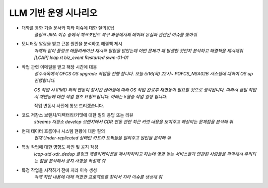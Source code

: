 LLM 기반 운영 시나리오
=====================

- 대화를 통한 기술 문서와 지라 이슈에 대한 질의응답
    *플링크 JIRA 이슈 중에서 체크포인트 복구 과정에서의 데이터 유실과 관련된 이슈를 찾아줘*

- 모니터링 알람을 받고 근본 원인을 분석하고 해결책 제시
    *아래와 같이 플링크 애플리케이션 재시작 알람을 받았는데 어떤 문제가 왜 발생한 것인지 분석하고 해결책을 제시해줘*
    *[LCAP] lcap rt biz_event Restarted swm-01-01*

- 작업 관련 이메일을 받고 해당 시간에 대응
   *성수사옥에서 OFCS OS upgrade 작업을 진행 합니다.*
   *오늘 5/16(목) 22시~ POFCS_NSA02B 시스템에 대하여 OS up 진행합니다.*

   *OS 작업 시 IPMD 와의 연동이 장시간 끊어짐에 따라 OS 작업 완료후 재연동이 필요할 것으로 생각됩니다.*
   *따라서 금일 작업시 재연동에 대한 작업 협조 요청드립니다.*
   *아래는 5월중 작업 일정 입니다.*

   작업 변동시 사전에 통보 드리겠습니다.

- 코드 저장소 브랜치/디렉터리/커밋에 대한 질의 응답 또는 리뷰
   *streams 저장소 develop 브랜치에서 CDR 연동 관련 최근 커밋 내용을 보여주고 예상되는 문제점을 분석해 줘*

- 현재 데이터 흐름이나 시스템 현황에 대한 질의
   *현재 Under-replicated 상태인 카프카 토픽들을 알려주고 원인을 분석해 줘*

- 특정 작업에 대한 영향도 확인 및 공지 작성
   *lcap-std-xdr_dedup 플링크 애플리케이션을 재시작하려고 하는데 영향 받는 서비스들과 연관된 사람들을 파악해서 우려되는 점을 분석해서 공지 사항을 작성해 줘*

- 특정 작업을 시작하기 전에 지라 이슈 생성
   *아래 작업 내용에 대해 적합한 프로젝트를 찾아서 지라 이슈를 생성해 줘*


